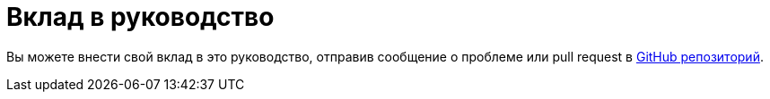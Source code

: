 [[contributing-to-this-guide]]
= Вклад в руководство

Вы можете внести свой вклад в это руководство, отправив сообщение о проблеме или pull request в
https://github.com/altlinux/alt-packaging-guide[ GitHub репозиторий].

